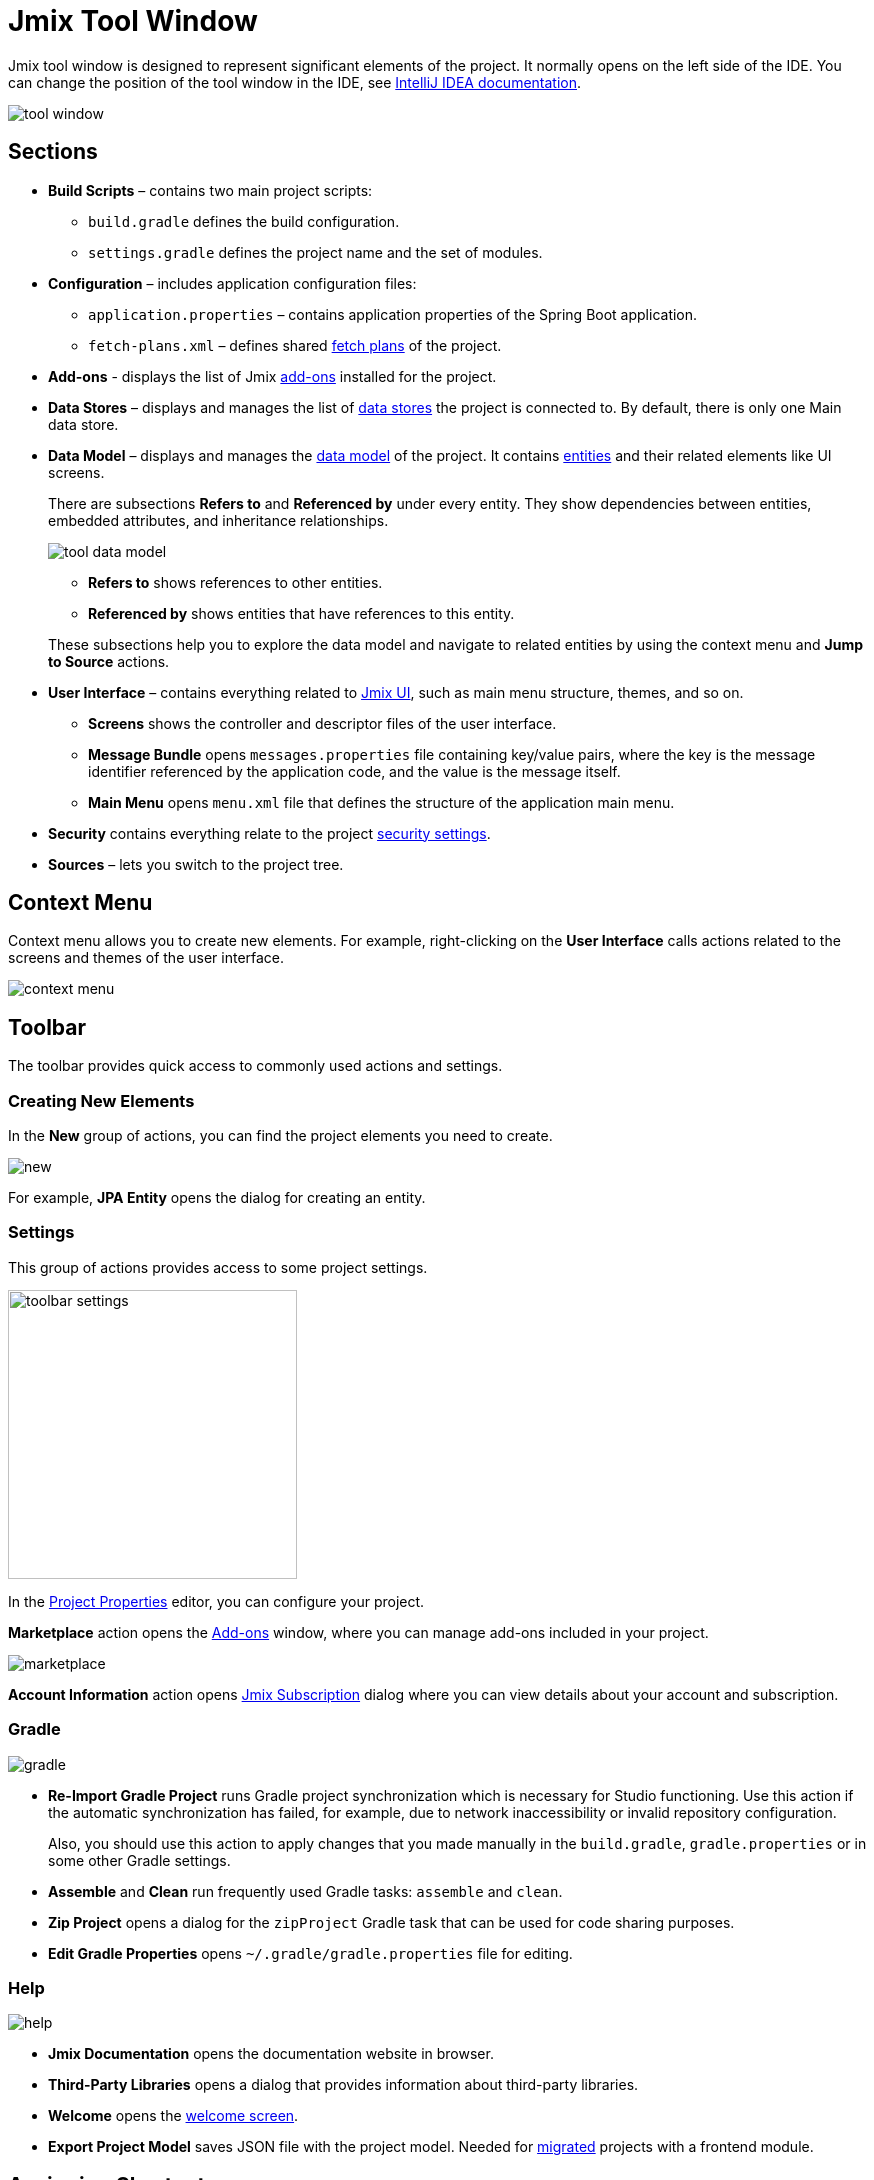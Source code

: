 = Jmix Tool Window

Jmix tool window is designed to represent significant elements of the project. It normally opens on the left side of the IDE. You can change the position of the tool window in the IDE, see https://www.jetbrains.com/help/idea/manipulating-the-tool-windows.html[IntelliJ IDEA documentation^].

image::tool-window.png[align="center"]

[[sections]]
== Sections

* *Build Scripts* – contains two main project scripts:
** `build.gradle` defines the build configuration.
** `settings.gradle` defines the project name and the set of modules.
* *Configuration* – includes application configuration files:
** `application.properties` – contains application properties of the Spring Boot application.
** `fetch-plans.xml` – defines shared xref:data-access:fetching.adoc[fetch plans] of the project.
* *Add-ons* - displays the list of Jmix xref:ROOT:add-ons.adoc[add-ons] installed for the project.
* *Data Stores* – displays and manages the list of xref:data-model:data-stores.adoc[data stores] the project is connected to. By default, there is only one Main data store.
* *Data Model* – displays and manages the xref:data-model:index.adoc[data model] of the project. It contains xref:data-model:entities.adoc[entities] and their related elements like UI screens.
+
There are subsections *Refers to* and *Referenced by* under every entity. They show dependencies between entities, embedded attributes, and inheritance relationships.
+
image::tool-data-model.png[align="center"]
+
--
** *Refers to* shows references to other entities.
** *Referenced by* shows entities that have references to this entity.
--
+
These subsections help you to explore the data model and navigate to related entities by using the context menu and *Jump to Source* actions.
+
* *User Interface* – contains everything related to xref:ui:index.adoc[Jmix UI], such as main menu structure, themes, and so on.
** *Screens* shows the controller and descriptor files of the user interface.
** *Message Bundle* opens `messages.properties` file containing key/value pairs, where the key is the message identifier referenced by the application code, and the value is the message itself.
** *Main Menu* opens `menu.xml` file that defines the structure of the application main menu.
* *Security* contains everything relate to the project xref:security:index.adoc[security settings].
* *Sources* – lets you switch to the project tree.

[[context-menu]]
== Context Menu

Context menu allows you to create new elements. For example, right-clicking on the *User Interface* calls actions related to the screens and themes of the user interface.

image::context-menu.png[align="center"]

[[toolbar]]
== Toolbar

The toolbar provides quick access to commonly used actions and settings.

[[creating-new-elements]]
=== Creating New Elements

In the *New* group of actions, you can find the project elements you need to create.

image::new.png[align="center"]

For example, *JPA Entity* opens the dialog for creating an entity.

[[settings]]
=== Settings

This group of actions provides access to some project settings.

image::toolbar-settings.png[align="center",width="289"]

In the xref:studio:project-properties.adoc[Project Properties] editor, you can configure your project.

*Marketplace* action opens the xref:studio:marketplace.adoc[Add-ons] window, where you can manage add-ons included in your project.

image::marketplace.png[align="center"]

*Account Information* action opens xref:studio:subscription.adoc[Jmix Subscription] dialog where you can view details about your account and subscription.

[[gradle]]
=== Gradle

image::gradle.png[align="center"]

* *Re-Import Gradle Project* runs Gradle project synchronization which is necessary for Studio functioning. Use this action if the automatic synchronization has failed, for example, due to network inaccessibility or invalid repository configuration.
+
Also, you should use this action to apply changes that you made manually in the `build.gradle`, `gradle.properties` or in some other Gradle settings. 
+
* *Assemble* and *Clean* run frequently used Gradle tasks: `assemble` and `clean`.
* *Zip Project* opens a dialog for the `zipProject` Gradle task that can be used for code sharing purposes.
* *Edit Gradle Properties* opens `~/.gradle/gradle.properties` file for editing.

[[help]]
=== Help

image::help.png[align="center"]

* *Jmix Documentation* opens the documentation website in browser.
* *Third-Party Libraries* opens a dialog that provides information about third-party libraries. 
* *Welcome* opens the xref:studio:welcome.adoc[welcome screen].
* *Export Project Model* saves JSON file with the project model. Needed for xref:cuba:index.adoc#frontend-migration[migrated] projects with a frontend module.

[[assigning-shortcuts]]
== Assigning Shortcuts

You can assign shortcuts for some frequently used actions. Open *File -> Settings -> Keymap* window and find *Plugins -> Jmix* in the tree to assign a shortcut.

image::keymap.png[align="center"]

For more details, see https://www.jetbrains.com/help/idea/configuring-keyboard-and-mouse-shortcuts.html[IntelliJ IDEA documentation^].
